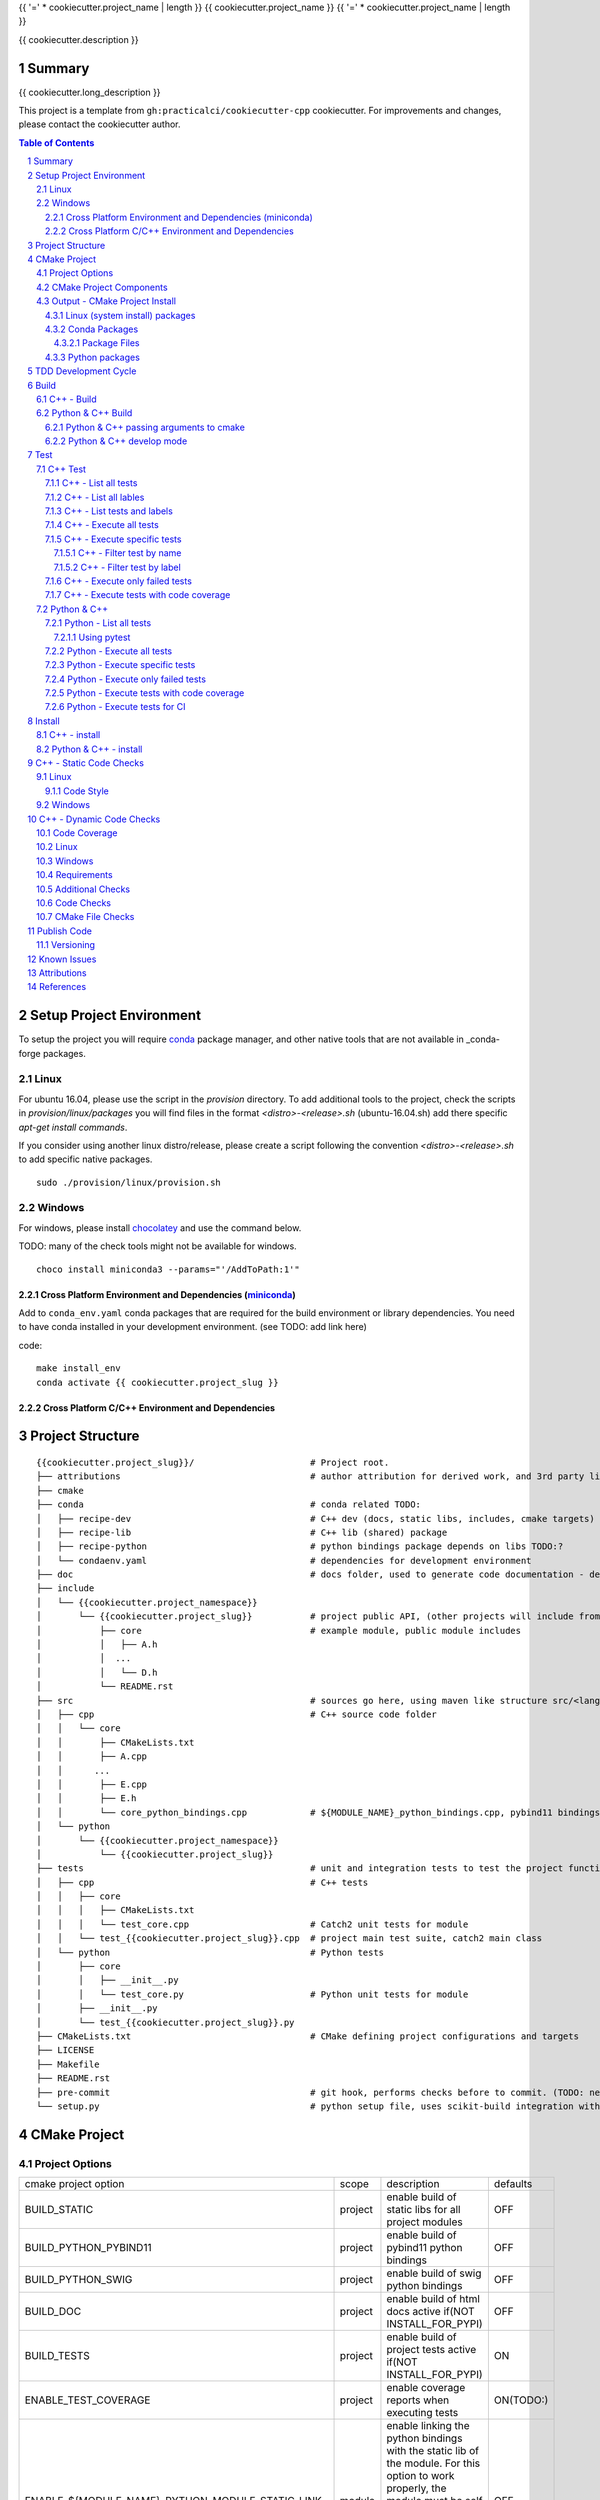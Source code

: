 {{ '=' * cookiecutter.project_name | length }}
{{ cookiecutter.project_name }}
{{ '=' * cookiecutter.project_name | length }}

{{ cookiecutter.description }}


Summary
=======

{{ cookiecutter.long_description }}

This project is a template from ``gh:practicalci/cookiecutter-cpp`` cookiecutter.
For improvements and changes, please contact the cookiecutter author.

.. sectnum::
.. contents:: Table of Contents


Setup Project Environment
=========================

.. _conda : https://conda.io/en/latest/
.. _conda-forge : https://conda-forge.org/

To setup the project you will require conda_ package manager, and other native 
tools that are not available in _conda-forge packages.


Linux
-----

For ubuntu 16.04, please use the script in the `provision` directory. To add
additional tools to the project, check the scripts in `provision/linux/packages`
you will find files in the format `<distro>-<release>.sh` (ubuntu-16.04.sh)
add there specific `apt-get install commands`.

If you consider using another linux distro/release, please create a script
following the convention `<distro>-<release>.sh` to add specific native
packages.

::

    sudo ./provision/linux/provision.sh



Windows
-------

.. _chocolatey : https://chocolatey.org/docs/installation

For windows, please install chocolatey_ and use the command below.

TODO: many of the check tools might not be available for windows.

::

    choco install miniconda3 --params="'/AddToPath:1'"


Cross Platform Environment and Dependencies (miniconda_)
~~~~~~~~~~~~~~~~~~~~~~~~~~~~~~~~~~~~~~~~~~~~~~~~~~~~~~~~

Add to ``conda_env.yaml`` conda packages that are required for the build
environment or library dependencies. You need to have conda installed in your
development environment. (see TODO: add link here)

code::

 make install_env
 conda activate {{ cookiecutter.project_slug }}


Cross Platform C/C++ Environment and Dependencies
~~~~~~~~~~~~~~~~~~~~~~~~~~~~~~~~~~~~~~~~~~~~~~~~~



Project Structure
=================

.. comment
   dir tree generated with `tree -v --dirsfirst \{\{cookiecutter.project_slug\}\}/` and modified.

::

    {{cookiecutter.project_slug}}/                      # Project root.
    ├── attributions                                    # author attribution for derived work, and 3rd party licenses.
    ├── cmake
    ├── conda                                           # conda related TODO:
    │   ├── recipe-dev                                  # C++ dev (docs, static libs, includes, cmake targets) package
    │   ├── recipe-lib                                  # C++ lib (shared) package
    │   ├── recipe-python                               # python bindings package depends on libs TODO:?
    │   └── condaenv.yaml                               # dependencies for development environment
    ├── doc                                             # docs folder, used to generate code documentation - dev package
    ├── include
    │   └── {{cookiecutter.project_namespace}}
    │       └── {{cookiecutter.project_slug}}           # project public API, (other projects will include from here.)
    │           ├── core                                # example module, public module includes
    │           │   ├── A.h
    │           │  ...
    │           │   └── D.h
    │           └── README.rst
    ├── src                                             # sources go here, using maven like structure src/<lang>/...
    │   ├── cpp                                         # C++ source code folder
    │   │   └── core
    │   │       ├── CMakeLists.txt
    │   │       ├── A.cpp
    │   │      ...
    │   │       ├── E.cpp
    │   │       ├── E.h
    │   │       └── core_python_bindings.cpp            # ${MODULE_NAME}_python_bindings.cpp, pybind11 bindings
    │   └── python
    │       └── {{cookiecutter.project_namespace}}
    │           └── {{cookiecutter.project_slug}}
    ├── tests                                           # unit and integration tests to test the project functionality.
    │   ├── cpp                                         # C++ tests
    │   │   ├── core
    │   │   │   ├── CMakeLists.txt
    │   │   │   └── test_core.cpp                       # Catch2 unit tests for module
    │   │   └── test_{{cookiecutter.project_slug}}.cpp  # project main test suite, catch2 main class
    │   └── python                                      # Python tests
    │       ├── core
    │       │   ├── __init__.py
    │       │   └── test_core.py                        # Python unit tests for module
    │       ├── __init__.py
    │       └── test_{{cookiecutter.project_slug}}.py
    ├── CMakeLists.txt                                  # CMake defining project configurations and targets
    ├── LICENSE
    ├── Makefile
    ├── README.rst
    ├── pre-commit                                      # git hook, performs checks before to commit. (TODO: needs to be fixed.)
    └── setup.py                                        # python setup file, uses scikit-build integration with CMakeFiles.txt.

CMake Project
=============

Project Options
---------------

+-------------------------------------------------+---------+-----------------------------------------------------+----------+
| cmake project option                            | scope   | description                                         | defaults |
+-------------------------------------------------+---------+-----------------------------------------------------+----------+
| BUILD_STATIC                                    | project | enable build of static libs for all project modules | OFF      |
+-------------------------------------------------+---------+-----------------------------------------------------+----------+
| BUILD_PYTHON_PYBIND11                           | project | enable build of pybind11 python bindings            | OFF      |
+-------------------------------------------------+---------+-----------------------------------------------------+----------+
| BUILD_PYTHON_SWIG                               | project | enable build of swig python bindings                | OFF      |
+-------------------------------------------------+---------+-----------------------------------------------------+----------+
| BUILD_DOC                                       | project | enable build of html docs                           | OFF      |
|                                                 |         | active if(NOT INSTALL_FOR_PYPI)                     |          |
+-------------------------------------------------+---------+-----------------------------------------------------+----------+
| BUILD_TESTS                                     | project | enable build of project tests                       | ON       |
|                                                 |         | active if(NOT INSTALL_FOR_PYPI)                     |          |
+-------------------------------------------------+---------+-----------------------------------------------------+----------+
| ENABLE_TEST_COVERAGE                            | project | enable coverage reports when executing tests        | ON(TODO:)|
+-------------------------------------------------+---------+-----------------------------------------------------+----------+
| ENABLE_${MODULE_NAME}_PYTHON_MODULE_STATIC_LINK | module  | enable linking the python bindings with the static  | OFF      |
|                                                 |         | lib of the module. For this option to work properly,|          |
|                                                 |         | the module must be self contained, in some cases    |          |
|                                                 |         | this might break functionality, such as static      |          |
|                                                 |         | functions on other modules...                       |          |
+-------------------------------------------------+---------+-----------------------------------------------------+----------+
| INSTALL_FOR_PYPI                                | project | Install libraries and python bindings inside the    | OFF      |
|                                                 |         | python package.                                     |          |
|                                                 |         | NOTE: this option changes install structure and     |          |
|                                                 |         | disables some project targets, (docs, tests, ...).  |          |
|                                                 |         | It is used to build standalone python wheels with   |          |
|                                                 |         | setup.py                                            |          |
+-------------------------------------------------+---------+-----------------------------------------------------+----------+
| CMAKE_INSTALL_PREFIX                            | project | project installation prefix                         |          |
+-------------------------------------------------+---------+-----------------------------------------------------+----------+
| ENABLE_CXX_COVERAGE_GCOVR_HTML_REPORTS          | project | Generate gcovr_ html reports for test coverage      | ON       |
+-------------------------------------------------+---------+-----------------------------------------------------+----------+
| ENABLE_CXX_COVERAGE_GCOVR_COBERTURA_XML_REPORTS | project | Generate gcovr_ cobertura xml reports for test      | OFF      |
|                                                 |         | coverage.                                           |          |
+-------------------------------------------------+---------+-----------------------------------------------------+----------+
| ENABLE_CXX_COVERAGE_LCOV_HTML_REPORTS           | project | Generate lcov_ html reports for test coverage       | (TODO)   |
+-------------------------------------------------+---------+-----------------------------------------------------+----------+
| ENABLE_CXX_COVERAGE_LCOV_COBERTURA_XML_REPORTS  | project | Generate lcov_ cobertura xml reports for test       | (TODO)   |
|                                                 |         | coverage.                                           |          |
+-------------------------------------------------+---------+-----------------------------------------------------+----------+




CMake Project Components
------------------------

1. libs - install shared libraries only
2. dev  - install includes, cmake targets and docs
3. python - install python bindings


To install the components separately we need to first build the project and then
invoke cmake in the following way:


Note: please check this `install cmake components (1)`_, `install cmake components (2)`_

::

    add_custom_target(install-<component>
        DEPENDS <list of targes>
        COMMAND 
        "${CMAKE_COMMAND}" -DCMAKE_INSTALL_COMPONENT=<component>
        -P "${CMAKE_BINARY_DIR}/cmake_install.cmake"
    )

In the command line, e.g.

::

    cmake .. -DCOMPONENT=dev -DCMAKE_INSTALL_PREFIX=`pwd`/install -P ./cmake_install.cmake


Output - CMake Project Install
------------------------------

This project can be separated logically into several components and installed in several ways:

Linux (system install) packages
~~~~~~~~~~~~~~~~~~~~~~~~~~~~~~~

1. C++ Library only (shared libs)
2. C++ Development (includes, cmake targets, and docs)
3. Python (python bindings)

Conda Packages
~~~~~~~~~~~~~~

1. C++ Library only (shared libs) - {{cookiecutter.project_namespace + '-' + cookiecutter.project_slug}}-lib
2. C++ Development (includes, cmake targets, and docs) - {{cookiecutter.project_namespace + '-' + cookiecutter.project_slug}}-dev
3. Python (python bindings + python source files) - {{cookiecutter.project_namespace + '-' + cookiecutter.project_slug}}-python


Package Files
`````````````

::

    package name             description      files                                                       package dependencies

    {{cookiecutter.project_namespace + '-' + cookiecutter.project_slug}}-lib shared libs
    └── lib
        └── {{cookiecutter.project_namespace}}
            └── {{cookiecutter.project_slug}}
                ├── libcore.so.{{cookiecutter.version}}
                ├── ...
                └── lib<module k>.so?

    {{cookiecutter.project_namespace + '-' + cookiecutter.project_slug}}-dev development package
    ├── lib
    │   ├── {{cookiecutter.project_namespace}}
    │   │   └── {{cookiecutter.project_slug}}
    │   │       ├── libcore.a
    │   │       ├── ...
    │   │       └── lib<module k>.a?
    │   └── cmake
    │       └── {{cookiecutter.project_namespace}}
    │           └── {{cookiecutter.project_slug}}
    │               ├──{{cookiecutter.project_slug}}Targets.cmake
    │               └──{{cookiecutter.project_slug}}Config.cmake
    └── include
        └── {{cookiecutter.project_namespace}}
            └── {{cookiecutter.project_slug}}

    {{cookiecutter.project_namespace + '-' + cookiecutter.project_slug}}-python Python package + C++ python bindings
    └── python<ver>
        └── (dist|site)-packages
            └── {{cookiecutter.project_namespace}}
                └── {{cookiecutter.project_slug}}
                    ├── core.<python-sufix>.so          TODO: check nuitka subpackages for multipackage extension modules
                    ├── ...
                    ├── <module k>.<python-sufix>.so
                    └── pyinstaller
                        ├── pyinstaller.spec (TODO)
                        └── hooks (TODO)


Python packages
~~~~~~~~~~~~~~~

1. Python wheel package, check `Wheel vs Egg`_ and `scikit-build` cmake integration.


Some examples of packages with native libs from pipy.

`opencv from pypi`_


* cv2/.lib/ - .so files
* cv2/data/ - data files
* cv2/cv2.cpython-36m-x86_64-linux-gnu.so # single so file. (might require multi package)

`torch from pypi`_


* torch/lib - .so files
* torch/lib/include - c and cuda header files (.cuh)
* torch/_C.cpython-36m-x86_64-linux-gnu.so - C++ bindings, link with packaged libs


TDD Development Cycle
=====================


TDD Flow Diagram::

              +------------------------------------------+
              |                                          |
  +-----------v-----------+                              |
  |                       |                              |
  | 1. New Feature        |                              |
  |                       |                              |
  +-----------+-----------+                              |
              |                                          |
  +-----------v-----------+                              |
  |                       |                              |
  | 2. Write Failing Test |                              |
  |                       |                              |
  +-----------+-----------+                              |
              |                                          |
  +-----------v-----------+                              |
  |                       |                              |
  |   3. Implement Code   +---------------+              |
  |                       |               |              |
  +-----------------------+    +----------v-----------+  |
                               |                      |  |
              +---------------->   4. Execute Test    |  |
              |                |                      |  |
  +-----------+-----------+    +----------+-----------+  |
  |                       |               |              |
  |     5. Fix Code/      |               |              |
  |       Refactor        |               |              |
  |                       |               |              |
  +-----------^-----------+               |              |
              |                 No        v       Yes    |
              +--------------------+ Test Passed? +------+


Build
=====

The project uses two build systems one for C++ (CMake_) and another for python a
C++ python integration scikit-build_, based on python distutils_, which
integrates with CMake_.


C++ - Build
-----------

To build the C++ with only project with CMake follow the following steps.

Use cmake option `-DCMAKE_BUILD_TYPE=Debug` when in development to enable test
coverage target.

Use cmake option `-DCMAKE_BUILD_TYPE=Release` when in prodution mode or to get
maximum acurrate performance results.

::

    # go to a directory in the same level of the project root "{{cookiecutter.project_slug}}/"

    mkdir build
    cd build
    cmake ../{{cookiecutter.project_slug}}/ -G Ninja -DCMAKE_BUILD_TYPE=Debug

    # build the project
    cmake --build . --target all


Python & C++ Build
------------------

To build the python project follow the following steps.

::

    # go to a directory in the same level of the project root "{{cookiecutter.project_slug}}/"

    python setup.py build


Python & C++ passing arguments to cmake
~~~~~~~~~~~~~~~~~~~~~~~~~~~~~~~~~~~~~~~

For some specific reason, you may want to build the cmake extensions with
some specific options that are not set in the `setup.py` script. To do that
please use: `python setup.py build -- -DSOME_FEATURE:BOOL=OFF`


For more details, see `scikit-build command line`_.


Python & C++ develop mode
~~~~~~~~~~~~~~~~~~~~~~~~~

Python packaging tools (distutils_, setuptools_) have a *special* installation
mode, provinding means for python scripts to import the package, but it does
not copy the python files into the installation directory, instead creates a
link, allowing the developer to edit the source code in its original location.
This feature is usefull for TDD, while editing code and testing, allowing for
the test tools and scripts for import the code under development in a seamless
way.

See also `Python & C++ - install`_.

To *install* in develop mode use the following command:

::

    # go to project root directory
    cd {{cookiecutter.project_slug}}
    python setup.py develop

Test
====

C++ Test
--------

C++ tests are implemented using the Catch2_ header only library. Catch2 provides
some features for testing, namely tests are defined with labels in order to
provide means to execute only specific tests. The tests are compiled into an
executable that is executed with command line options to provide more control
regarding which tests to execute, and which format the test result sould be
outputed in order to integrate with reporting tools. For more details refer to
`Catch2 command line`_.

Catch2 provides some CMake_ modules to integrate with ctest_ (see also 
`ctest (1)`_), the cmake test tool. ctest executes as a frontend, running the
Catch2 executables. ctest has means to filter tests to excute, selecting their
label from a given regex.

TODO: https://github.com/practicalci/cookiecutter-cpp/issues/8


First build the project. See `C++ - Build`_.

Move to project ``build`` directory and issue the following commands depending on your use case.

Follows a useful set of commands for the develop->test cycle.

1. List all tests
2. List all lables
3. List tests and labels
4. Execute all tests
5. Execute specific tests
6. Execute only failed tests.
7. Execute tests with code coverage


C++ - List all tests
~~~~~~~~~~~~~~~~~~~~

::

    cd build
    ctest -N

C++ - List all lables
~~~~~~~~~~~~~~~~~~~~~

::

    cd build
    ctest --print-labels


C++ - List tests and labels
~~~~~~~~~~~~~~~~~~~~~~~~~~~


::

    cd build
    cmake --build . --target list_tests


C++ - Execute all tests
~~~~~~~~~~~~~~~~~~~~~~~

Using ctest_:


::

    cd build
    ctest

Using cmake build target:

::

    cd build
    cmake --build . --target test

C++ - Execute specific tests
~~~~~~~~~~~~~~~~~~~~~~~~~~~~

For more details please check ctest_ options (-L, -LE, -R, -RE), and others.

C++ - Filter test by name
`````````````````````````

::

    cd build
    ctest -R <regex>

C++ - Filter test by label
``````````````````````````

::

    cd build
    ctest -L <regex>

C++ - Execute only failed tests
~~~~~~~~~~~~~~~~~~~~~~~~~~~~~~~

::

    cd build
    ctest --rerun-failed


C++ - Execute tests with code coverage
~~~~~~~~~~~~~~~~~~~~~~~~~~~~~~~~~~~~~~

In order to execute tests under test coverage, the project must be build in
`Debug` mode, see `C++ - Build`_.

::

    cd build
    cmake --build . --target coverage

Open the file `./coverage/index.html` with your browser to see the coverage 
report. The report is generated inside the `build` directory.


Python & C++
------------

Python tests are implemented using `Python unittest`_ test framework, also take 
a look at `Python unittest mock`_, for integration tests. This project suggests 
using pytest_ for executing tasks related to the TDD cycle.

Check `pytest command line`_ for more usage details.

To check test coverage we use pytest-cov_.

TODO: check pytest-xdist_ for parallel test execution and other extensions to pytest.

Unit tests, are organized by unittest.TestCase, that group fixtures (test 
functions), test cases can also be grouped into unittest.TestSuite classes, to
know a bit more about test structures follow the links above.

Refer to `Python & C++ Build`_, and if developing use `Python & C++ develop mode`_.

Move to the project root directory where the `setup.py` is located.

Follows a useful set of commands for the develop->test cycle.

1. List all test fixtures
2. Execute all tests
3. Execute specific tests
4. Execute only failed tests
5. Execute tests with code coverage
6. Execute tests for CI


Python - List all tests
~~~~~~~~~~~~~~~~~~~~~~~

A list of test fixtures_ (functions) will be printed.


Using pytest
````````````
::

    pytest --setup-plan

Command output:

::

    collected 2 items                                                                                                                                                                                          

    tests/python/test_rock.py
          SETUP    C _UnitTestCase__pytest_class_setup
            tests/python/test_rock.py::TestRock::test_000_something (fixtures used: _UnitTestCase__pytest_class_setup)
          TEARDOWN C _UnitTestCase__pytest_class_setup
    tests/python/core/test_core.py
          SETUP    C _UnitTestCase__pytest_class_setup
            tests/python/core/test_core.py::TestCore::test_000_something (fixtures used: _UnitTestCase__pytest_class_setup)
          TEARDOWN C _UnitTestCase__pytest_class_setup

Python - Execute all tests
~~~~~~~~~~~~~~~~~~~~~~~~~~

::

    pytest


Python - Execute specific tests
~~~~~~~~~~~~~~~~~~~~~~~~~~~~~~~

All fixtures in a test case:

::

    pytest tests/python/core/test_core.py::TestCore

A specific fixture:

::

    pytest tests/python/test_rock.py::TestRock::test_000_something


Python - Execute only failed tests
~~~~~~~~~~~~~~~~~~~~~~~~~~~~~~~~~~

::

    pytest --lf


Python - Execute tests with code coverage
~~~~~~~~~~~~~~~~~~~~~~~~~~~~~~~~~~~~~~~~~

::

    pytest --cov


Python - Execute tests for CI
~~~~~~~~~~~~~~~~~~~~~~~~~~~~~

Executing tests with junit output. There are other available options to be set in
the setup.cfg file, please refer to pytest_ and `pytest junit`_.

::

    pytest --junit-xml=<report output path>

Install
=======

C++ - install
-------------

TODO:

Python & C++ - install
----------------------

TODO:


C++ - Static Code Checks
========================

General checks for the build.

TODO: https://blog.kitware.com/static-checks-with-cmake-cdash-iwyu-clang-tidy-lwyu-cpplint-and-cppcheck/


1. prevent **in source build tree**, allow for the execution of tests and checks.

Linux
-----

Code Style
~~~~~~~~~~

* target *check-format*     - checks the formating of C++ modified source files before commit.
* target *check-all-format* - checks the formating of C++ all source files.
* target *format*           - reformat C++ modified source files before commit.
* target *format-all*       - reformat C++ all source files.


::

    cd build
    cmake --build . --target <target-name>


Windows
-------


C++ - Dynamic Code Checks
=========================


Code Coverage
-------------

cobertura xml format is the "standard" way to report code coverage.

.. _gcovr : https://gcovr.com/
.. _lcov : http://ltp.sourceforge.net/coverage/lcov.php

* gcovr_ - supports cobertura xml reports.
* lcov_ - older than gcovr, with different features. (does not support cobertura xml reports) TODO:
* lcov-to-cobertura-xml - https://github.com/eriwen/lcov-to-cobertura-xml - https://pypi.org/project/lcov_cobertura/


Linux
-----

Windows
-------


Requirements
------------

TODO: Ongoing

Set of requirements to support TDD development cycle.


1. C++ tests

   1. execute all tests, exporting gcov (coverage) results.
   2. execute and filter tests based on tags, such:

      1. ``[perf]``  - performance related tests ?
      2. ``[mem]``   - memory memory related tests ?
      3. ``[func1]`` - functionality 1 ...

   3. execute tests under valgrind, to check for memory issues.

2. test python integration

   1. execute tests under valgrind, to check for memory issues.
   2. execute performance tests, with time outputs.


Additional Checks
-----------------

TODO: pre-commit, currently broken

These checks are available under one target, and are to be executed in
pre-commit conditions or in the CI, not necessary in TDD fast development cycle.

1. Memory checks - valgrind
2. clang-tidy
3. clang-format


Code Checks
-----------

- **formating** - clang-format - `LLVM Code Style`_
- **lint** - TODO: clang linter or cpplint
- **test code coverage** - TODO: underway lcov gcov
- **test reports** - TODO:


CMake File Checks
-----------------

cmakelint - pypi https://github.com/richq/cmake-lint - https://pypi.org/project/cmakelint/
clang-format - https://github.com/cheshirekow/cmake_format - https://pypi.org/project/cmake_format/

Publish Code
============

Before publishing code you should check the formatting and make sure all tests are passing.
There are pre-commit hooks for git installed in the git repository to enforce these topics locally.

Versioning
----------

This project uses the following versioning scheme ``<major>.<minor>.<patch>[-<release>]``. 
The release part identifies the development stage. Release part is one of {prod, alpha, beta}, being prod optional.

Example:

- ``1.0,0`` - Production
- ``1.0.0-alpha`` - Development, Ready for Quality Assurance Tests (QA). TODO: To Be Decided...


To increase the release version perform::

  bumpversion minor
  bumpversion major
  bumpversion patch
  bumpversion release

to reset the release, bump the patch part ??

Known Issues
============

.. _`scikit-build gihub issue #363` : https://github.com/scikit-build/scikit-build/issues/363
.. _`cmake export targets issue #18935` : https://gitlab.kitware.com/cmake/cmake/issues/18935

* `python setup.py develop` does not work with subpackages (same as `pip install -e .`) - `scikit-build gihub issue #363`_
* Exporting shared library that depends on object library fails - `cmake export targets issue #18935`_

Attributions
============


This work is derived from the work of:


+-------------------------------------------------+---------------------------------------------------+--------------------------------------------+-----------------------------------------------------+
| Author                                          | Work Source                                       | Files                                      | License                                             |
+=================================================+===================================================+============================================+=====================================================+
| `Hilton Bristow <https://github.com/hbristow>`_ | `<https://github.com/hbristow/cookiecutter-cpp>`_ | the base work of this template             | `<attributions/hbristow-bsd-3-clause-license.txt>`_ |
+-------------------------------------------------+---------------------------------------------------+--------------------------------------------+-----------------------------------------------------+
| `Lars Bilke <https://github.com/bilke>`_        | `<https://github.com/bilke/cmake-modules>`_       | `<cmake-modules/CodeCoverage.cmake>`_      | `<attributions/bilke-bsl-1.0-license.txt>`_         |
+-------------------------------------------------+---------------------------------------------------+--------------------------------------------+-----------------------------------------------------+


References
==========

* `Anaconda Package Repository`_
* `Catch2 command line`_
* Catch2_
* CMake_
* `ctest (1)`_
* ctest_
* distutils_
* fixtures_
* `install cmake components (1)`_
* `install cmake components (2)`_
* `LLVM Code Style`_
* miniconda_
* `opencv from pypi`_
* pybind11_
* `pyinstaller specs`_
* `pytest command line`_
* pytest-cov_
* pytest_
* `pytest junit`_
* pytest-xdist_
* `Python unittest`_
* `Python unittest mock`_
* `scikit-build command line`_
* scikit-build_
* setuptools_
* swig_
* `torch from pypi`_
* `Wheel vs Egg`_

.. _`Anaconda Package Repository`: https://anaconda.org/anaconda/repo
.. _`Catch2 command line` : https://github.com/catchorg/Catch2/blob/master/docs/command-line.md
.. _Catch2 : https://github.com/catchorg/Catch2
.. _CMake : https://cmake.org/documentation/
.. _`ctest (1)`: https://gitlab.kitware.com/cmake/community/wikis/doc/ctest/Testing-With-CTest
.. _ctest : https://cmake.org/cmake/help/latest/manual/ctest.1.html
.. _distutils : https://docs.python.org/3.6/distutils/setupscript.html
.. _fixtures : http://pythontesting.net/framework/unittest/unittest-fixtures/
.. _`install cmake components (1)`: https://stackoverflow.com/a/9192877
.. _`install cmake components (2)`: https://stackoverflow.com/a/21853784
.. _`LLVM Code Style`: https://llvm.org/docs/CodingStandards.html
.. _miniconda: https://conda.io/miniconda.html
.. _`Multi Machine Vagrant File`: https://www.vagrantup.com/docs/multi-machine/
.. _`opencv from pypi` : https://files.pythonhosted.org/packages/37/49/874d119948a5a084a7ebe98308214098ef3471d76ab74200f9800efeef15/opencv_python-4.0.0.21-cp36-cp36m-manylinux1_x86_64.whl
.. _pybind11: https://pybind11.readthedocs.io/en/stable/
.. _`pyinstaller specs` : https://pythonhosted.org/PyInstaller/spec-files.html
.. _`pytest command line` : https://docs.pytest.org/en/latest/usage.html
.. _pytest-cov : https://pytest-cov.readthedocs.io/en/latest/
.. _pytest : https://docs.pytest.org/en/latest/contents.html
.. _`pytest junit` : https://docs.pytest.org/en/latest/usage.html#creating-junitxml-format-files
.. _pytest-xdist : https://pypi.org/project/pytest-xdist/
.. _`Python unittest` : https://docs.python.org/3.6/library/unittest.html
.. _`Python unittest mock` : https://docs.python.org/3.6/library/unittest.mock.html
.. _`scikit-build command line` : https://scikit-build.readthedocs.io/en/latest/usage.html#command-line-options
.. _scikit-build : https://scikit-build.readthedocs.io/en/latest/
.. _setuptools : https://setuptools.readthedocs.io/en/latest/
.. _swig: http://www.swig.org/
.. _`torch from pypi` : https://files.pythonhosted.org/packages/31/ca/dd2c64f8ab5e7985c4af6e62da933849293906edcdb70dac679c93477733/torch-1.0.1.post2-cp36-cp36m-manylinux1_x86_64.whl
.. _Vagrant: https://www.vagrantup.com
.. _`Wheel vs Egg` : https://packaging.python.org/discussions/wheel-vs-egg/